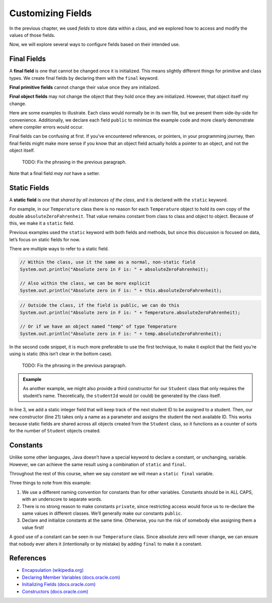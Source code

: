 Customizing Fields
===================

In the previous chapter, we used *fields* to store data within a class, and we
explored how to access and modify the values of those fields.

Now, we will explore several ways to configure fields based on their intended
use.

.. index:: ! final field

Final Fields
-------------

A **final field** is one that cannot be changed once it is initialized. This
means slightly different things for primitive and class types. We create final
fields by declaring them with the ``final`` keyword.

**Final primitive fields** cannot change their value once they are initialized.

**Final object fields** may not change the object that they hold once they are
initialized. However, that object itself my change.

Here are some examples to illustrate. Each class would normally be in its own
file, but we present them side-by-side for convenience. Additionally, we
declare each field ``public`` to minimize the example code and more clearly
demonstrate where compiler errors would occur.

.. sourcecode:: java
   :linenos:

   public class FortyTwo {

      public int intValue = 42;

   }

   public class FinalFields {

      public final int intValue = 42;
      public final double doubleValue;
      public final FortyTwo objectValue = new FortyTwo();

      public static void main(String[] args) {

         FinalFields demo = new FinalFields();

         // This would result in a compiler error
         demo.intValue = 6;

         // This is allowed since we haven't initialized doubleValue yet
         demo.doubleValue = 42.0;

         // However, this would result in a compiler error
         demo.doubleValue = 6.0;

         // This would result in a compiler error, since we're trying to
         // give objectValue a different object value
         demo.objectValue = new FortyTwo();

         // However, this is allowed since we're changing a field
         // inside the final object, and not changing which object
         // objectValue refers to
         demo.objectValue.intValue = 6;
      }
   }

Final fields can be confusing at first. If you’ve encountered references, or
pointers, in your programming journey, then final fields might make more sense
if you know that an object field actually holds a pointer to an object, and not
the object itself.

   TODO: Fix the phrasing in the previous paragraph.

Note that a final field *may not* have a setter.

.. index:: ! static field

Static Fields
--------------

A **static field** is one that *shared by all instances of the class*, and it
is declared with the ``static`` keyword.

For example, in our ``Temperature`` class there is no reason for each
``Temperature`` object to hold its own copy of the double
``absoluteZeroFahrenheit``. That value remains constant from class to class and
object to object. Because of this, we make it a ``static`` field.

Previous examples used the ``static`` keyword with both fields and methods, but
since this discussion is focused on data, let’s focus on static fields for now.

.. sourcecode:: java
   :linenos:

   public class Temperature {

      private double fahrenheit;

      private static double absoluteZeroFahrenheit = -459.67;

      public double getFahrenheit() {
         return fahrenheit;
      }

      public void setFahrenheit(double aFahrenheit) {

         if (aFahrenheit < absoluteZeroFahrenheit) {
            throw new IllegalArgumentException("Value is below absolute zero");
         }

         fahrenheit = aFahrenheit;
      }

      /* rest of the class... */

   }

There are multiple ways to refer to a static field.

.. sourcecode:: java

   // Within the class, use it the same as a normal, non-static field
   System.out.println("Absolute zero in F is: " + absoluteZeroFahrenheit);

   // Also within the class, we can be more explicit
   System.out.println("Absolute zero in F is: " + this.absoluteZeroFahrenheit);

.. sourcecode:: java

   // Outside the class, if the field is public, we can do this
   System.out.println("Absolute zero in F is: " + Temperature.absoluteZeroFahrenheit);

   // Or if we have an object named "temp" of type Temperature
   System.out.println("Absolute zero in F is: " + temp.absoluteZeroFahrenheit);

In the second code snippet, it is much more preferable to use the first
technique, to make it explicit that the field you’re using is static
(this isn’t clear in the bottom case).

   TODO: Fix the phrasing in the previous paragraph.

.. admonition:: Example

   As another example, we might also provide a third constructor for our
   ``Student`` class that only requires the student’s name. Theoretically, the
   ``studentId`` would (or could) be generated by the class itself.

   .. sourcecode:: java
      :linenos:

      public class Student {

         private static int nextStudentId = 1;
         private String name;
         private final int studentId;
         private int numberOfCredits;
         private double gpa;

         public Student(String name, int studentId,
                  int numberOfCredits, double gpa) {
            this.name = name;
            this.studentId = studentId;
            this.numberOfCredits = numberOfCredits;
            this.gpa = gpa;
         }

         public Student(String name, int studentId) {
            this(name, studentId, 0, 0);
         }

         public Student(String name) {
            this(name, nextStudentId);
            nextStudentId++;
         }

         /* getters and setters omitted */

      }

In line 3, we add a static integer field that will keep track of the next
student ID to be assigned to a student. Then, our new constructor (line 21)
takes only a name as a parameter and assigns the student the next available ID.
This works because static fields are shared across all objects created from
the ``Student`` class, so it functions as a counter of sorts for the number of
``Student`` objects created.

Constants
----------

Unlike some other languages, Java doesn’t have a special keyword to declare a
constant, or unchanging, variable. However, we can achieve the same result
using a combination of ``static`` and ``final``.

.. sourcecode:: java
   :linenos:

   public class Constants {
      public static final double PI = 3.14159;
      public static final String FIRST_PRESIDENT = "George Washington";
   }

Throughout the rest of this course, when we say *constant* we will mean a
``static final`` variable.

Three things to note from this example:

#. We use a different naming convention for constants than for other variables.
   Constants should be in ALL CAPS, with an underscore to separate words.
#. There is no strong reason to make constants ``private``, since restricting
   access would force us to re-declare the same values in different classes.
   We’ll generally make our constants ``public``.
#. Declare and initialize constants at the same time. Otherwise, you run the
   risk of somebody else assigning them a value first!

A good use of a constant can be seen in our ``Temperature`` class. Since
absolute zero will never change, we can ensure that nobody ever alters it
(intentionally or by mistake) by adding ``final`` to make it a constant.

.. sourcecode:: java
   :linenos:

   public class Temperature {

      private double fahrenheit;

      public static final double ABSOLUTE_ZERO_FAHRENHEIT = -459.67;

      /* rest of the class... */

   }

References
----------

-  `Encapsulation
   (wikipedia.org) <https://en.wikipedia.org/wiki/Encapsulation_(computer_programming)>`__
-  `Declaring Member Variables
   (docs.oracle.com) <https://docs.oracle.com/javase/tutorial/java/javaOO/variables.html>`__
-  `Initializing Fields
   (docs.oracle.com) <http://docs.oracle.com/javase/tutorial/java/javaOO/initial.html>`__
-  `Constructors
   (docs.oracle.com) <https://docs.oracle.com/javase/tutorial/java/javaOO/constructors.html>`__
